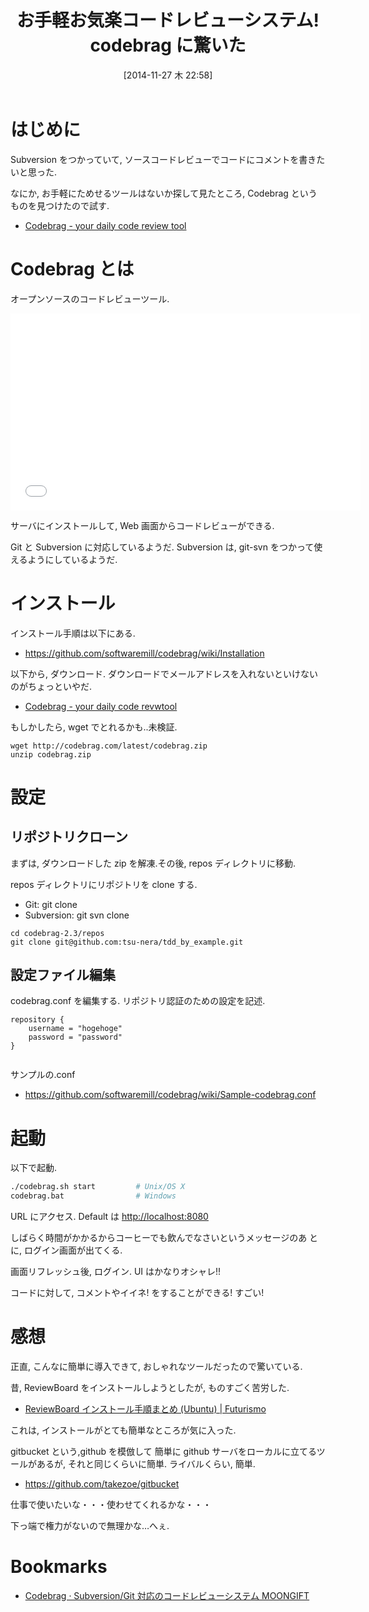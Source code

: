 #+BLOG: Futurismo
#+POSTID: 2756
#+DATE: [2014-11-27 木 22:58]
#+OPTIONS: toc:nil num:nil todo:nil pri:nil tags:nil ^:nil TeX:nil
#+CATEGORY: 技術メモ
#+TAGS: 
#+DESCRIPTION: コードレビューツール, codebrag を試してみた
#+TITLE: お手軽お気楽コードレビューシステム! codebrag に驚いた

* はじめに
  Subversion をつかっていて, 
  ソースコードレビューでコードにコメントを書きたいと思った.

  なにか, お手軽にためせるツールはないか探して見たところ, 
  Codebrag というものを見つけたので試す.
  - [[http://codebrag.com/][Codebrag - your daily code review tool]]

* Codebrag とは
  オープンソースのコードレビューツール.

#+BEGIN_HTML
<iframe width="560" height="315" src="//www.youtube.com/embed/PxQflI7Bgxc?rel=0" frameborder="0" allowfullscreen></iframe>  
#+END_HTML

  サーバにインストールして, Web 画面からコードレビューができる.

  Git と Subversion に対応しているようだ. 
  Subversion は, git-svn をつかって使えるようにしているようだ.

* インストール
  インストール手順は以下にある.
  - https://github.com/softwaremill/codebrag/wiki/Installation

  以下から, ダウンロード. 
  ダウンロードでメールアドレスを入れないといけないのがちょっといやだ.
  - [[http://codebrag.com/][Codebrag - your daily code revwtool]]
   
  もしかしたら, wget でとれるかも..未検証.
  
#+begin_src language
wget http://codebrag.com/latest/codebrag.zip
unzip codebrag.zip
#+end_src

* 設定
** リポジトリクローン
  まずは, ダウンロードした zip を解凍.その後, repos ディレクトリに移動.

  repos ディレクトリにリポジトリを clone する. 
  - Git: git clone
  - Subversion: git svn clone

#+begin_src language
cd codebrag-2.3/repos
git clone git@github.com:tsu-nera/tdd_by_example.git
#+end_src

** 設定ファイル編集
  codebrag.conf を編集する.
  リポジトリ認証のための設定を記述.

#+begin_src language
repository {
    username = "hogehoge"
    password = "password"
}

#+end_src

  サンプルの.conf
  - https://github.com/softwaremill/codebrag/wiki/Sample-codebrag.conf
  
* 起動
  以下で起動.
#+begin_src bash
./codebrag.sh start         # Unix/OS X
codebrag.bat                # Windows
#+end_src

  URL にアクセス. Default は http://localhost:8080

  しばらく時間がかかるからコーヒーでも飲んでなさいというメッセージのあ
  とに, ログイン画面が出てくる.

  画面リフレッシュ後, ログイン. UI はかなりオシャレ!!

  [[file:./../img/2014-11-27-224643_746x419_scrot.png]]

  コードに対して, コメントやイイネ! をすることができる! すごい!

  [[file:./../img/2014-11-27-224801_527x463_scrot.png]]

  
* 感想
  正直, こんなに簡単に導入できて, おしゃれなツールだったので驚いている.

  昔, ReviewBoard をインストールしようとしたが, ものすごく苦労した.
  - [[http://futurismo.biz/archives/798][ReviewBoard インストール手順まとめ (Ubuntu) | Futurismo]] 

  これは, インストールがとても簡単なところが気に入った.
  
  gitbucket という,github を模倣して
  簡単に github サーバをローカルに立てるツールがあるが, 
  それと同じくらいに簡単. ライバルくらい, 簡単.
  - https://github.com/takezoe/gitbucket

  仕事で使いたいな・・・使わせてくれるかな・・・

  下っ端で権力がないので無理かな...へぇ.
     
* Bookmarks
 - [[http://www.moongift.jp/2013/12/codebrag-subversiongit%E5%AF%BE%E5%BF%9C%E3%81%AE%E3%82%B3%E3%83%BC%E3%83%89%E3%83%AC%E3%83%93%E3%83%A5%E3%83%BC%E3%82%B7%E3%82%B9%E3%83%86%E3%83%A0/][Codebrag · Subversion/Git 対応のコードレビューシステム MOONGIFT]]

# ./../img/2014-11-27-224643_746x419_scrot.png http://futurismo.biz/wp-content/uploads/wpid-2014-11-27-224643_746x419_scrot.png
# ./../img/2014-11-27-224801_527x463_scrot.png http://futurismo.biz/wp-content/uploads/wpid-2014-11-27-224801_527x463_scrot.png
